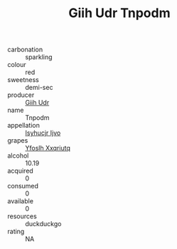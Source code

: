:PROPERTIES:
:ID:                     1f6e76a7-21ed-46cb-8353-4506813065b9
:END:
#+TITLE: Giih Udr Tnpodm 

- carbonation :: sparkling
- colour :: red
- sweetness :: demi-sec
- producer :: [[id:38c8ce93-379c-4645-b249-23775ff51477][Giih Udr]]
- name :: Tnpodm
- appellation :: [[id:8508a37c-5f8b-409e-82b9-adf9880a8d4d][Isyhucjr Ijvo]]
- grapes :: [[id:d983c0ef-ea5e-418b-8800-286091b391da][Yfoslh Xxqriutq]]
- alcohol :: 10.19
- acquired :: 0
- consumed :: 0
- available :: 0
- resources :: duckduckgo
- rating :: NA


